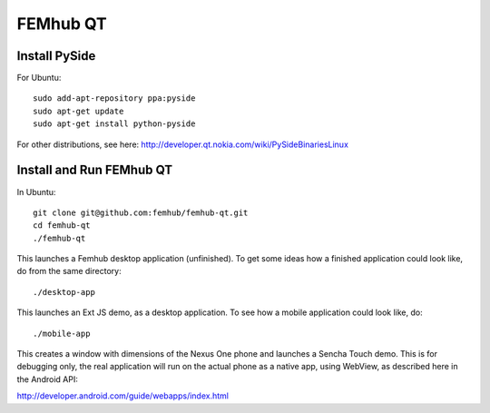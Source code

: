 FEMhub QT
=========

Install PySide
--------------

For Ubuntu::

    sudo add-apt-repository ppa:pyside
    sudo apt-get update
    sudo apt-get install python-pyside

For other distributions, see here:
http://developer.qt.nokia.com/wiki/PySideBinariesLinux

Install and Run FEMhub QT
-------------------------

In Ubuntu::

    git clone git@github.com:femhub/femhub-qt.git
    cd femhub-qt
    ./femhub-qt

This launches a Femhub desktop application (unfinished). To get some ideas how
a finished application could look like, do from the same directory::

    ./desktop-app

This launches an Ext JS demo, as a desktop application. To see how a mobile
application could look like, do::

    ./mobile-app

This creates a window with dimensions of the Nexus One phone and launches a
Sencha Touch demo. This is for debugging only, the real application will run on
the actual phone as a native app, using WebView, as described here in the
Android API:

http://developer.android.com/guide/webapps/index.html
